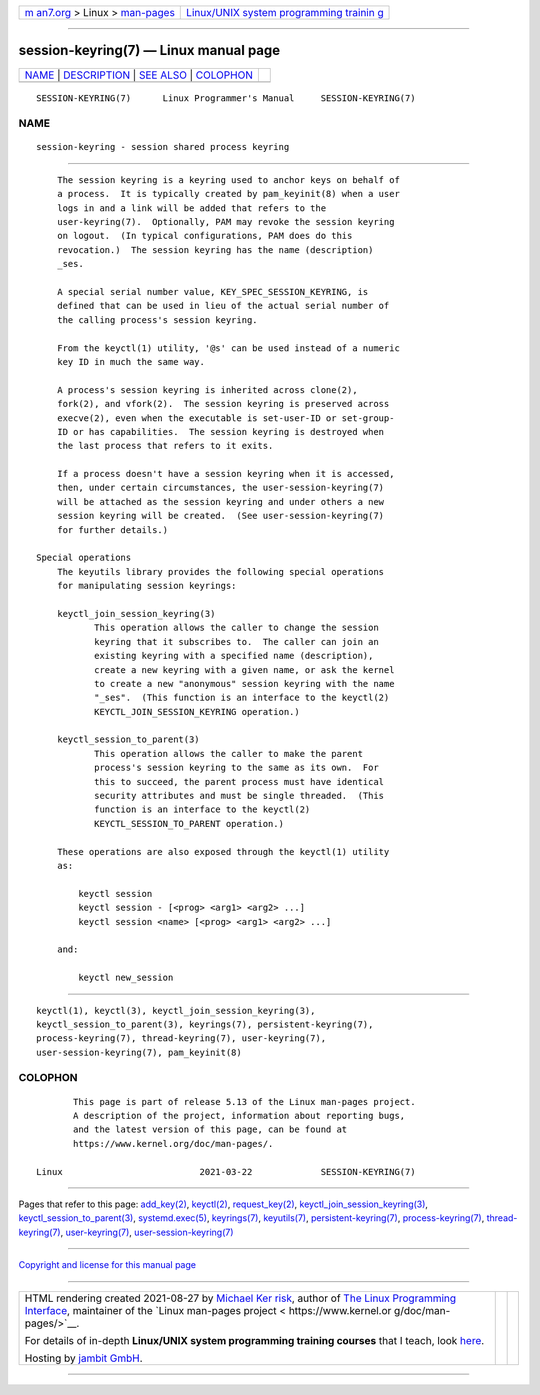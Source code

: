 .. container:: page-top

.. container:: nav-bar

   +----------------------------------+----------------------------------+
   | `m                               | `Linux/UNIX system programming   |
   | an7.org <../../../index.html>`__ | trainin                          |
   | > Linux >                        | g <http://man7.org/training/>`__ |
   | `man-pages <../index.html>`__    |                                  |
   +----------------------------------+----------------------------------+

--------------

session-keyring(7) — Linux manual page
======================================

+-----------------------------------+-----------------------------------+
| `NAME <#NAME>`__ \|               |                                   |
| `DESCRIPTION <#DESCRIPTION>`__ \| |                                   |
| `SEE ALSO <#SEE_ALSO>`__ \|       |                                   |
| `COLOPHON <#COLOPHON>`__          |                                   |
+-----------------------------------+-----------------------------------+
| .. container:: man-search-box     |                                   |
+-----------------------------------+-----------------------------------+

::

   SESSION-KEYRING(7)      Linux Programmer's Manual     SESSION-KEYRING(7)

NAME
-------------------------------------------------

::

          session-keyring - session shared process keyring


---------------------------------------------------------------

::

          The session keyring is a keyring used to anchor keys on behalf of
          a process.  It is typically created by pam_keyinit(8) when a user
          logs in and a link will be added that refers to the
          user-keyring(7).  Optionally, PAM may revoke the session keyring
          on logout.  (In typical configurations, PAM does do this
          revocation.)  The session keyring has the name (description)
          _ses.

          A special serial number value, KEY_SPEC_SESSION_KEYRING, is
          defined that can be used in lieu of the actual serial number of
          the calling process's session keyring.

          From the keyctl(1) utility, '@s' can be used instead of a numeric
          key ID in much the same way.

          A process's session keyring is inherited across clone(2),
          fork(2), and vfork(2).  The session keyring is preserved across
          execve(2), even when the executable is set-user-ID or set-group-
          ID or has capabilities.  The session keyring is destroyed when
          the last process that refers to it exits.

          If a process doesn't have a session keyring when it is accessed,
          then, under certain circumstances, the user-session-keyring(7)
          will be attached as the session keyring and under others a new
          session keyring will be created.  (See user-session-keyring(7)
          for further details.)

      Special operations
          The keyutils library provides the following special operations
          for manipulating session keyrings:

          keyctl_join_session_keyring(3)
                 This operation allows the caller to change the session
                 keyring that it subscribes to.  The caller can join an
                 existing keyring with a specified name (description),
                 create a new keyring with a given name, or ask the kernel
                 to create a new "anonymous" session keyring with the name
                 "_ses".  (This function is an interface to the keyctl(2)
                 KEYCTL_JOIN_SESSION_KEYRING operation.)

          keyctl_session_to_parent(3)
                 This operation allows the caller to make the parent
                 process's session keyring to the same as its own.  For
                 this to succeed, the parent process must have identical
                 security attributes and must be single threaded.  (This
                 function is an interface to the keyctl(2)
                 KEYCTL_SESSION_TO_PARENT operation.)

          These operations are also exposed through the keyctl(1) utility
          as:

              keyctl session
              keyctl session - [<prog> <arg1> <arg2> ...]
              keyctl session <name> [<prog> <arg1> <arg2> ...]

          and:

              keyctl new_session


---------------------------------------------------------

::

          keyctl(1), keyctl(3), keyctl_join_session_keyring(3),
          keyctl_session_to_parent(3), keyrings(7), persistent-keyring(7),
          process-keyring(7), thread-keyring(7), user-keyring(7),
          user-session-keyring(7), pam_keyinit(8)

COLOPHON
---------------------------------------------------------

::

          This page is part of release 5.13 of the Linux man-pages project.
          A description of the project, information about reporting bugs,
          and the latest version of this page, can be found at
          https://www.kernel.org/doc/man-pages/.

   Linux                          2021-03-22             SESSION-KEYRING(7)

--------------

Pages that refer to this page: `add_key(2) <../man2/add_key.2.html>`__, 
`keyctl(2) <../man2/keyctl.2.html>`__, 
`request_key(2) <../man2/request_key.2.html>`__, 
`keyctl_join_session_keyring(3) <../man3/keyctl_join_session_keyring.3.html>`__, 
`keyctl_session_to_parent(3) <../man3/keyctl_session_to_parent.3.html>`__, 
`systemd.exec(5) <../man5/systemd.exec.5.html>`__, 
`keyrings(7) <../man7/keyrings.7.html>`__, 
`keyutils(7) <../man7/keyutils.7.html>`__, 
`persistent-keyring(7) <../man7/persistent-keyring.7.html>`__, 
`process-keyring(7) <../man7/process-keyring.7.html>`__, 
`thread-keyring(7) <../man7/thread-keyring.7.html>`__, 
`user-keyring(7) <../man7/user-keyring.7.html>`__, 
`user-session-keyring(7) <../man7/user-session-keyring.7.html>`__

--------------

`Copyright and license for this manual
page <../man7/session-keyring.7.license.html>`__

--------------

.. container:: footer

   +-----------------------+-----------------------+-----------------------+
   | HTML rendering        |                       | |Cover of TLPI|       |
   | created 2021-08-27 by |                       |                       |
   | `Michael              |                       |                       |
   | Ker                   |                       |                       |
   | risk <https://man7.or |                       |                       |
   | g/mtk/index.html>`__, |                       |                       |
   | author of `The Linux  |                       |                       |
   | Programming           |                       |                       |
   | Interface <https:     |                       |                       |
   | //man7.org/tlpi/>`__, |                       |                       |
   | maintainer of the     |                       |                       |
   | `Linux man-pages      |                       |                       |
   | project <             |                       |                       |
   | https://www.kernel.or |                       |                       |
   | g/doc/man-pages/>`__. |                       |                       |
   |                       |                       |                       |
   | For details of        |                       |                       |
   | in-depth **Linux/UNIX |                       |                       |
   | system programming    |                       |                       |
   | training courses**    |                       |                       |
   | that I teach, look    |                       |                       |
   | `here <https://ma     |                       |                       |
   | n7.org/training/>`__. |                       |                       |
   |                       |                       |                       |
   | Hosting by `jambit    |                       |                       |
   | GmbH                  |                       |                       |
   | <https://www.jambit.c |                       |                       |
   | om/index_en.html>`__. |                       |                       |
   +-----------------------+-----------------------+-----------------------+

--------------

.. container:: statcounter

   |Web Analytics Made Easy - StatCounter|

.. |Cover of TLPI| image:: https://man7.org/tlpi/cover/TLPI-front-cover-vsmall.png
   :target: https://man7.org/tlpi/
.. |Web Analytics Made Easy - StatCounter| image:: https://c.statcounter.com/7422636/0/9b6714ff/1/
   :class: statcounter
   :target: https://statcounter.com/
